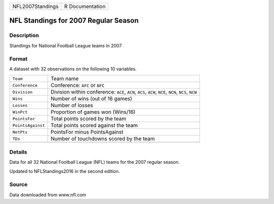 +------------------+-----------------+
| NFL2007Standings | R Documentation |
+------------------+-----------------+

NFL Standings for 2007 Regular Season
-------------------------------------

Description
~~~~~~~~~~~

Standings for National Football League teams in 2007

Format
~~~~~~

A dataset with 32 observations on the following 10 variables.

+-----------------------------------+-----------------------------------+
| ``Team``                          | Team name                         |
+-----------------------------------+-----------------------------------+
| ``Conference``                    | Conference: ``AFC`` or ``NFC``    |
+-----------------------------------+-----------------------------------+
| ``Division``                      | Division within conference:       |
|                                   | ``ACE``, ``ACN``, ``ACS``,        |
|                                   | ``ACW``, ``NCE``, ``NCN``,        |
|                                   | ``NCS``, ``NCW``                  |
+-----------------------------------+-----------------------------------+
| ``Wins``                          | Number of wins (out of 16 games)  |
+-----------------------------------+-----------------------------------+
| ``Losses``                        | Number of losses                  |
+-----------------------------------+-----------------------------------+
| ``WinPct``                        | Proportion of games won (Wins/16) |
+-----------------------------------+-----------------------------------+
| ``PointsFor``                     | Total points scored by the team   |
+-----------------------------------+-----------------------------------+
| ``PointsAgainst``                 | Total points scored against the   |
|                                   | team                              |
+-----------------------------------+-----------------------------------+
| ``NetPts``                        | PointsFor minus PointsAgainst     |
+-----------------------------------+-----------------------------------+
| ``TDs``                           | Number of touchdowns scored by    |
|                                   | the team                          |
+-----------------------------------+-----------------------------------+
|                                   |                                   |
+-----------------------------------+-----------------------------------+

Details
~~~~~~~

Data for all 32 National Football League (NFL) teams for the 2007
regular season.

Updated to NFLStandings2016 in the second edition.

Source
~~~~~~

Data downloaded from www.nfl.com
